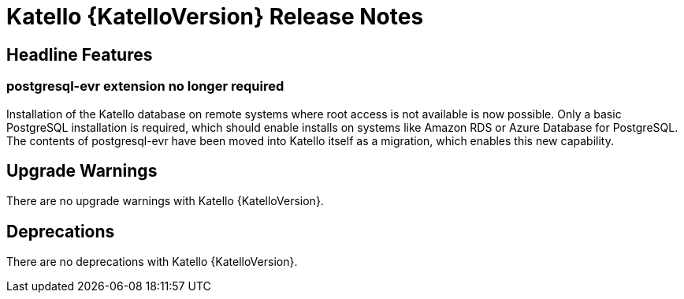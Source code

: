 [id="katello-release-notes"]
= Katello {KatelloVersion} Release Notes

[id="katello-headline-features"]
== Headline Features

=== postgresql-evr extension no longer required

Installation of the Katello database on remote systems where root access is not available is now possible.
Only a basic PostgreSQL installation is required, which should enable installs on systems like Amazon RDS or Azure Database for PostgreSQL.
The contents of postgresql-evr have been moved into Katello itself as a migration, which enables this new capability.

[id="katello-upgrade-warnings"]
== Upgrade Warnings

There are no upgrade warnings with Katello {KatelloVersion}.

[id="katello-deprecations"]
== Deprecations

There are no deprecations with Katello {KatelloVersion}.

